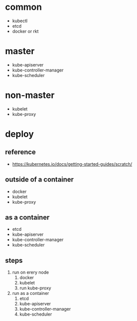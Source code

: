 * common
  - kubectl
  - etcd
  - docker or rkt
* master
  - kube-apiserver
  - kube-controller-manager
  - kube-scheduler
* non-master
  - kubelet
  - kube-proxy

* deploy
** reference
  - [[https://kubernetes.io/docs/getting-started-guides/scratch/]]
** outside of a container
  - docker
  - kubelet
  - kube-proxy
** as a container
  - etcd
  - kube-apiserver
  - kube-controller-manager
  - kube-scheduler
** steps
  1. run on erery node
    1. docker
    2. kubelet
    3. run kube-proxy
  2. run as a container
    1. etcd
    2. kube-apiserver
    3. kube-controller-manager
    3. kube-scheduler 
